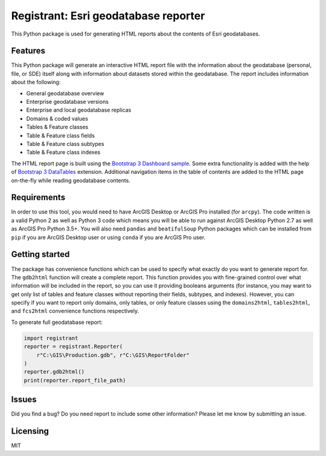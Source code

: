 Registrant: Esri geodatabase reporter
=====================================

This Python package is used for generating HTML reports about the contents of Esri geodatabases.

Features
--------

This Python package will generate an interactive HTML report file with the information about the geodatabase (personal, file, or SDE) itself along with information about datasets stored within the geodatabase. The report includes information about the following:

* General geodatabase overview
* Enterprise geodatabase versions
* Enterprise and local geodatabase replicas
* Domains & coded values
* Tables & Feature classes
* Table & Feature class fields
* Table & Feature class subtypes
* Table & Feature class indexes

The HTML report page is built using the `Bootstrap 3 Dashboard sample <http://getbootstrap.com/examples/dashboard/#>`_. Some extra functionality is added with the help of `Bootstrap 3 DataTables <https://datatables.net/examples/styling/bootstrap.html>`_ extension. Additional navigation items in the table of contents are added to the HTML page on-the-fly while reading geodatabase contents.

Requirements
------------

In order to use this tool, you would need to have ArcGIS Desktop or ArcGIS Pro installed (for ``arcpy``). The code written is a valid Python 2 as well as Python 3 code which means you will be able to run against ArcGIS Desktop Python 2.7 as well as ArcGIS Pro Python 3.5+. You will also need ``pandas`` and ``beatifulSoup`` Python packages which can be installed from ``pip`` if you are ArcGIS Desktop user or using ``conda`` if you are 
ArcGIS Pro user.

Getting started
---------------

The package has convenience functions which can be used to specify what exactly do you want to generate report for. The ``gdb2html`` function will create a complete report. This function provides you with fine-grained control over what information will be included in the report, so you can use it providing booleans arguments (for instance, you may want to get only list of tables and feature classes without reporting their fields, subtypes, and indexes). However, you can specify if you want to report only domains, only tables, or only feature classes using the ``domains2html``, ``tables2html``, and ``fcs2html`` convenience functions respectively.

To generate full geodatabase report:

.. code::

    import registrant
    reporter = registrant.Reporter(
        r"C:\GIS\Production.gdb", r"C:\GIS\ReportFolder"
    )
    reporter.gdb2html()
    print(reporter.report_file_path)

Issues
------

Did you find a bug? Do you need report to include some other information? Please let me know by submitting an issue.

Licensing
---------

MIT
